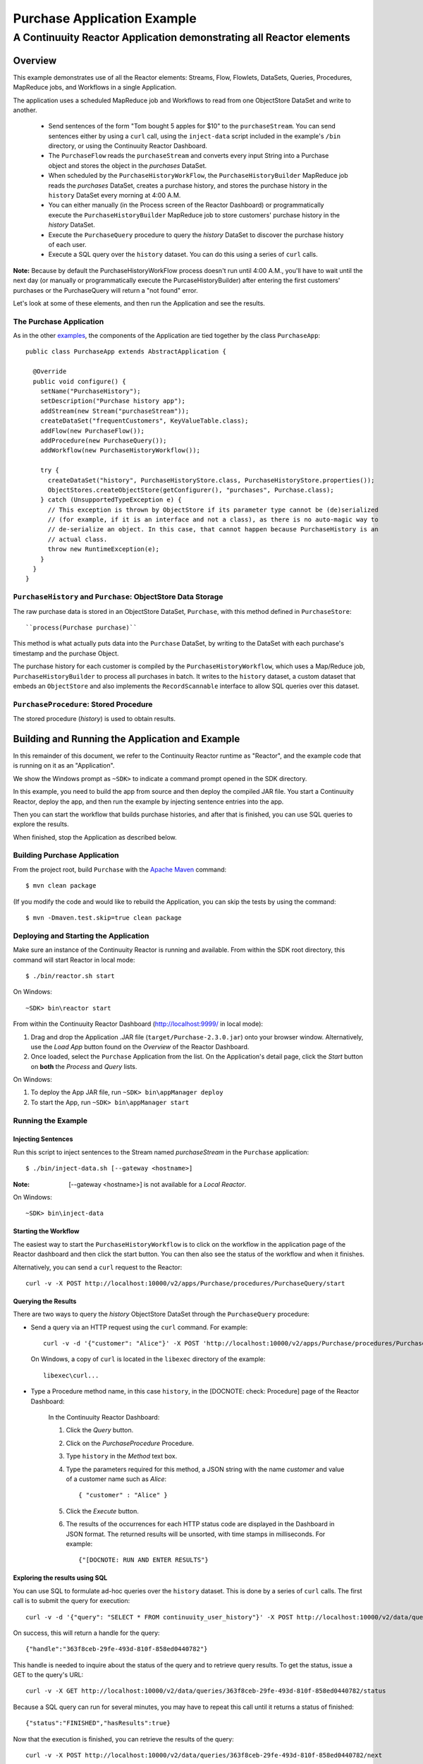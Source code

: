 .. :Author: Continuuity, Inc.
   :Description: Continuuity Reactor Purchase Application

============================
Purchase Application Example
============================

---------------------------------------------------------------------------
A Continuuity Reactor Application demonstrating all Reactor elements
---------------------------------------------------------------------------

.. reST Editor: .. section-numbering::
.. reST Editor: .. contents::

Overview
========
This example demonstrates use of all the Reactor elements: Streams, Flow, Flowlets,
DataSets, Queries, Procedures, MapReduce jobs, and Workflows in a single Application.

The application uses a scheduled MapReduce job and Workflows to read from one ObjectStore DataSet
and write to another.

  - Send sentences of the form "Tom bought 5 apples for $10" to the ``purchaseStream``.
    You can send sentences either by using a ``curl`` call, using the ``inject-data`` script
    included in the example's ``/bin`` directory, or using the Continuuity Reactor Dashboard.
  - The ``PurchaseFlow`` reads the ``purchaseStream`` and converts every input String into a
    Purchase object and stores the object in the *purchases* DataSet.
  - When scheduled by the ``PurchaseHistoryWorkFlow``, the ``PurchaseHistoryBuilder`` MapReduce
    job reads the *purchases* DataSet, creates a purchase history, and stores the purchase
    history in the ``history`` DataSet every morning at 4:00 A.M. 
  - You can either manually (in the Process screen of the Reactor Dashboard) or 
    programmatically execute the ``PurchaseHistoryBuilder`` MapReduce job to store 
    customers' purchase history in the *history* DataSet.
  - Execute the ``PurchaseQuery`` procedure to query the *history* DataSet to discover the 
    purchase history of each user.
  - Execute a SQL query over the ``history`` dataset. You can do this using a series of ``curl``
    calls.

**Note:** Because by default the PurchaseHistoryWorkFlow process doesn't run until 4:00 A.M.,
you'll have to wait until the next day (or manually or programmatically execute the
PurcaseHistoryBuilder) after entering the first customers' purchases or the PurchaseQuery
will return a "not found" error.

Let's look at some of these elements, and then run the Application and see the results.

The Purchase Application
------------------------
As in the other `examples <http://continuuity.com/developers/examples>`__, the components
of the Application are tied together by the class ``PurchaseApp``::

  public class PurchaseApp extends AbstractApplication {

    @Override
    public void configure() {
      setName("PurchaseHistory");
      setDescription("Purchase history app");
      addStream(new Stream("purchaseStream"));
      createDataSet("frequentCustomers", KeyValueTable.class);
      addFlow(new PurchaseFlow());
      addProcedure(new PurchaseQuery());
      addWorkflow(new PurchaseHistoryWorkflow());

      try {
        createDataSet("history", PurchaseHistoryStore.class, PurchaseHistoryStore.properties());
        ObjectStores.createObjectStore(getConfigurer(), "purchases", Purchase.class);
      } catch (UnsupportedTypeException e) {
        // This exception is thrown by ObjectStore if its parameter type cannot be (de)serialized
        // (for example, if it is an interface and not a class), as there is no auto-magic way to
        // de-serialize an object. In this case, that cannot happen because PurchaseHistory is an 
        // actual class.
        throw new RuntimeException(e);
      }
    }
  }


``PurchaseHistory`` and ``Purchase``: ObjectStore Data Storage
--------------------------------------------------------------
The raw purchase data is stored in an ObjectStore DataSet, ``Purchase``,
with this method defined in ``PurchaseStore``::

  ``process(Purchase purchase)``

This method is what actually puts data into the ``Purchase`` DataSet, by writing to the
DataSet with each purchase's timestamp and the purchase Object.

The purchase history for each customer is compiled by the ``PurchaseHistoryWorkflow``, which uses a Map/Reduce job,
``PurchaseHistoryBuilder`` to process all purchases in batch. It writes to the ``history`` dataset,
a custom dataset that embeds an ``ObjectStore`` and also implements the ``RecordScannable`` interface to allow SQL
queries over this dataset.


``PurchaseProcedure``: Stored Procedure
-----------------------------------------
The stored procedure (*history*) is used to obtain results.


Building and Running the Application and Example
================================================
In this remainder of this document, we refer to the Continuuity Reactor runtime as "Reactor", and the
example code that is running on it as an "Application".

We show the Windows prompt as ``~SDK>`` to indicate a command prompt opened in the SDK directory.

In this example, you need to build the app from source and then deploy the compiled JAR file.
You start a Continuuity Reactor, deploy the app, and then run the example by
injecting sentence entries into the app. 

Then you can start the workflow that builds purchase histories, and after that is finished, you can use SQL
queries to explore the results.

When finished, stop the Application as described below.

Building Purchase Application
----------------------------------
From the project root, build ``Purchase`` with the
`Apache Maven <http://maven.apache.org>`__ command::

	$ mvn clean package

(If you modify the code and would like to rebuild the Application, you can
skip the tests by using the command::

	$ mvn -Dmaven.test.skip=true clean package


Deploying and Starting the Application
--------------------------------------
Make sure an instance of the Continuuity Reactor is running and available.
From within the SDK root directory, this command will start Reactor in local mode::

	$ ./bin/reactor.sh start

On Windows::

	~SDK> bin\reactor start

From within the Continuuity Reactor Dashboard (`http://localhost:9999/ <http://localhost:9999/>`__ in local mode):

#. Drag and drop the Application .JAR file (``target/Purchase-2.3.0.jar``)
   onto your browser window.
   Alternatively, use the *Load App* button found on the *Overview* of the Reactor Dashboard.
#. Once loaded, select the ``Purchase`` Application from the list.
   On the Application's detail page, click the *Start* button on **both** the *Process* and *Query* lists.

On Windows:

#. To deploy the App JAR file, run ``~SDK> bin\appManager deploy``
#. To start the App, run ``~SDK> bin\appManager start``

Running the Example
-------------------

Injecting Sentences
............................

Run this script to inject sentences 
to the Stream named *purchaseStream* in the ``Purchase`` application::

	$ ./bin/inject-data.sh [--gateway <hostname>]

:Note:	[--gateway <hostname>] is not available for a *Local Reactor*.

On Windows::

	~SDK> bin\inject-data


Starting the Workflow
.....................
The easiest way to start the ``PurchaseHistoryWorkflow`` is to click on the workflow in the application page of the
Reactor dashboard and then click the start button. You can then also see the status of the workflow and when it
finishes.

Alternatively, you can send a ``curl`` request to the Reactor::

  curl -v -X POST http://localhost:10000/v2/apps/Purchase/procedures/PurchaseQuery/start

Querying the Results
....................
There are two ways to query the *history* ObjectStore DataSet through the ``PurchaseQuery`` procedure:

- Send a query via an HTTP request using the ``curl`` command. For example::

	curl -v -d '{"customer": "Alice"}' -X POST 'http://localhost:10000/v2/apps/Purchase/procedures/PurchaseProcedure/methods/history'

  On Windows, a copy of ``curl`` is located in the ``libexec`` directory of the example::

	libexec\curl...

- Type a Procedure method name, in this case ``history``, in the [DOCNOTE: check: Procedure] page of the Reactor Dashboard:

	In the Continuuity Reactor Dashboard:

	#. Click the *Query* button.
	#. Click on the *PurchaseProcedure* Procedure.
	#. Type ``history`` in the *Method* text box.
	#. Type the parameters required for this method, a JSON string with the name *customer* and
	   value of a customer name such as *Alice*:

	   ::

		{ "customer" : "Alice" }

	   ..

	#. Click the *Execute* button.
	#. The results of the occurrences for each HTTP status code are displayed in the Dashboard
	   in JSON format. The returned results will be unsorted, with time stamps in milliseconds.
	   For example:

	   ::

		{"[DOCNOTE: RUN AND ENTER RESULTS"}


Exploring the results using SQL
...............................
You can use SQL to formulate ad-hoc queries over the ``history`` dataset. This is done by a series of ``curl`` calls.
The first call is to submit the query for execution::

  curl -v -d '{"query": "SELECT * FROM continuuity_user_history"}' -X POST http://localhost:10000/v2/data/queries

On success, this will return a handle for the query::

  {"handle":"363f8ceb-29fe-493d-810f-858ed0440782"}

This handle is needed to inquire about the status of the query and to retrieve query results. To get the status,
issue a GET to the query's URL::

  curl -v -X GET http://localhost:10000/v2/data/queries/363f8ceb-29fe-493d-810f-858ed0440782/status

Because a SQL query can run for several minutes, you may have to repeat this call until it returns a status of finished::

  {"status":"FINISHED","hasResults":true}

Now that the execution is finished, you can retrieve the results of the query::

  curl -v -X POST http://localhost:10000/v2/data/queries/363f8ceb-29fe-493d-810f-858ed0440782/next

This will return up to a limited number of results in JSON format, for example::

  [{"columns":["alex","[{\"customer\":\"alex\",\"product\":\"apple\",\"quantity\":4,\"price\":10,\"purchasetime\":1403655267460}]"]}]

[DOCNOTE: FIXME: use the data & results (pretty-printed) from the script]

You can repeat this step until the ``curl`` call returns an empty list. That means you have retrieved all results and
you can now close the query::

  curl -v -X DELETE http://localhost:10000/v2/data/queries/363f8ceb-29fe-493d-810f-858ed0440782

Stopping the Application
------------------------
Either:

- On the Application detail page of the Reactor Dashboard, click the *Stop* button on **both** the *Process* and *Query* lists; or
- Run ``$ ./bin/appManager.sh --action stop [--gateway <hostname>]``

  :Note:	[--gateway <hostname>] is not available for a *Local Reactor*.

  On Windows, run ``~SDK> bin\appManager stop``

